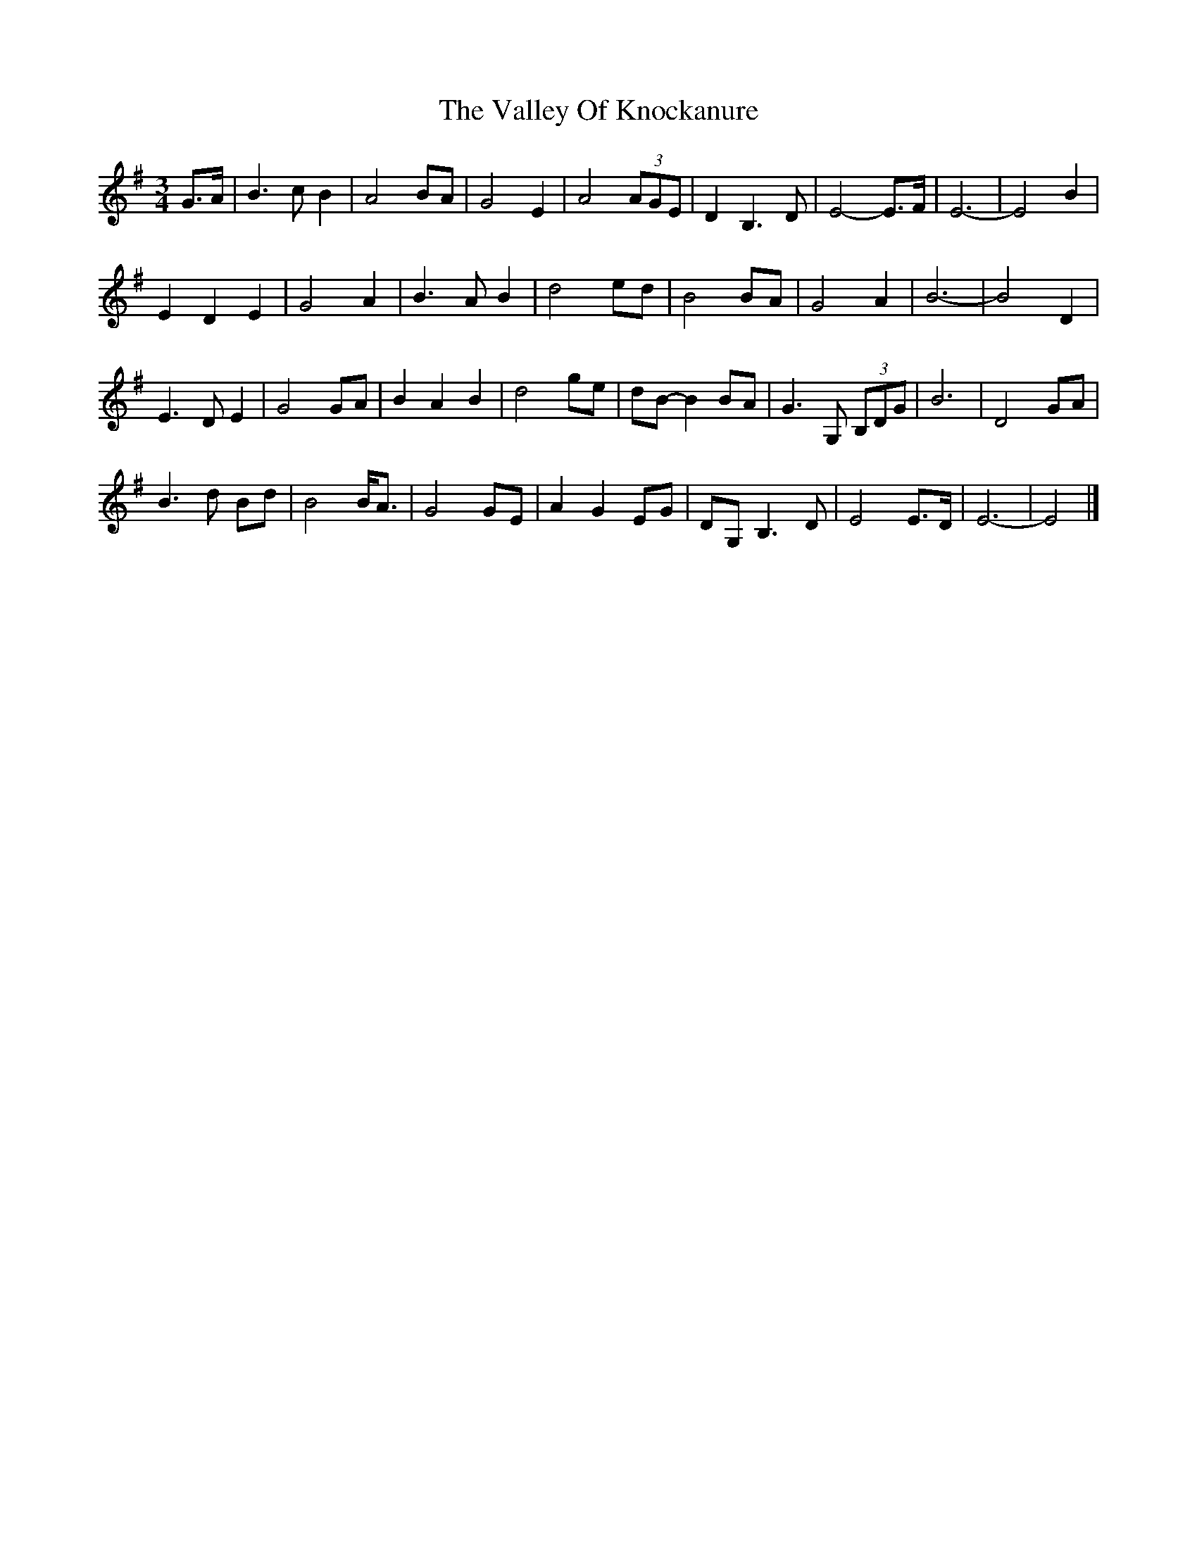 X: 1
T: Valley Of Knockanure, The
Z: ceolachan
S: https://thesession.org/tunes/8068#setting8068
R: waltz
M: 3/4
L: 1/8
K: Emin
G>A |B3 c B2 | A4 BA | G4 E2 | A4 (3AGE | D2 B,3 D | E4- E>F | E6- | E4 B2 |
E2 D2 E2 | G4 A2 | B3 A B2 | d4 ed | B4 BA | G4 A2 | B6- | B4 D2 |
E3 D E2 | G4 GA | B2 A2 B2 | d4 ge | dB- B2 BA | G3 G, (3B,DG | B6 | D4 GA |
B3 d Bd | B4 B<A | G4 GE | A2 G2 EG | DG, B,3 D | E4 E>D | E6- | E4 |]
